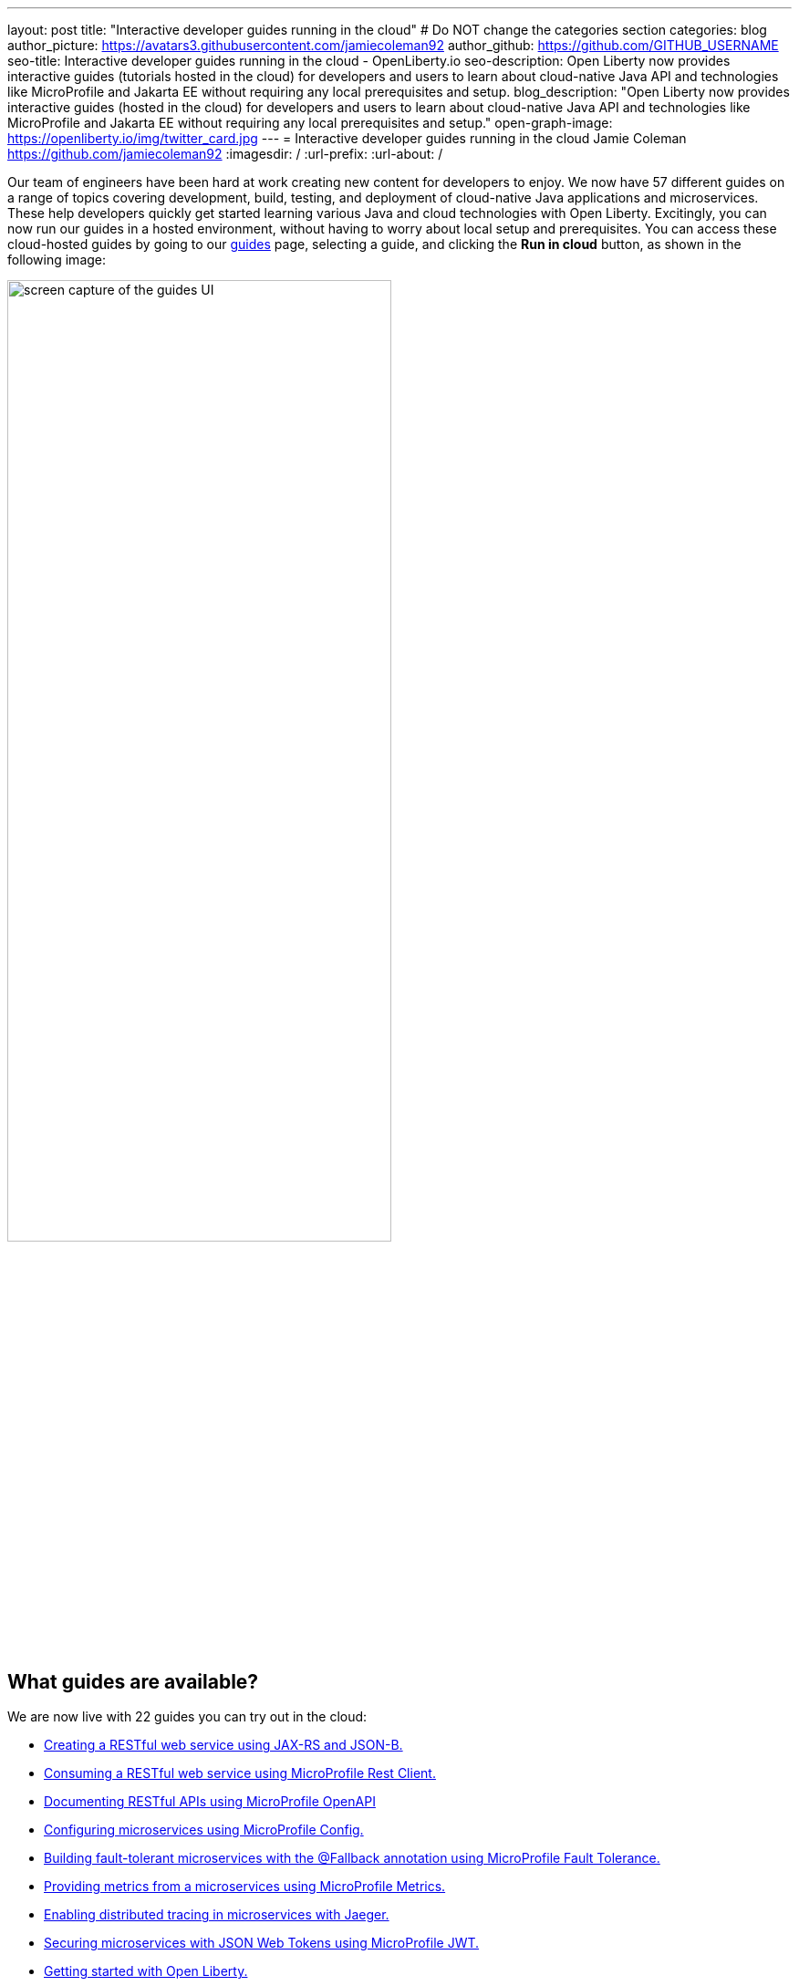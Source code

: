 ---
layout: post
title: "Interactive developer guides running in the cloud"
# Do NOT change the categories section
categories: blog
author_picture: https://avatars3.githubusercontent.com/jamiecoleman92
author_github: https://github.com/GITHUB_USERNAME
seo-title: Interactive developer guides running in the cloud - OpenLiberty.io
seo-description: Open Liberty now provides interactive guides (tutorials hosted in the cloud) for developers and users to learn about cloud-native Java API and technologies like MicroProfile and Jakarta EE without requiring any local prerequisites and setup.
blog_description: "Open Liberty now provides interactive guides (hosted in the cloud) for developers and users to learn about cloud-native Java API and technologies like MicroProfile and Jakarta EE without requiring any local prerequisites and setup."
open-graph-image: https://openliberty.io/img/twitter_card.jpg
---
= Interactive developer guides running in the cloud
Jamie Coleman <https://github.com/jamiecoleman92>
:imagesdir: /
:url-prefix:
:url-about: /
//Blank line here is necessary before starting the body of the post.

Our team of engineers have been hard at work creating new content for developers to enjoy. We now have 57 different guides on a range of topics covering development, build, testing, and deployment of cloud-native Java applications and microservices. These help developers quickly get started learning various Java and cloud technologies with Open Liberty. Excitingly, you can now run our guides in a hosted environment, without having to worry about local setup and prerequisites. You can access these cloud-hosted guides by going to our link:{url-prefix}/guides/[guides] page, selecting a guide, and clicking the *Run in cloud* button, as shown in the following image:

image::/img/blog/OL_Cloud-hosted-1.png[screen capture of the guides UI,width=70%,align="center"]

== What guides are available?

We are now live with 22 guides you can try out in the cloud:


* link:{url-prefix}/guides/rest-intro.html[Creating a RESTful web service using JAX-RS and JSON-B.]
* link:{url-prefix}/guides/microprofile-rest-client.html[Consuming a RESTful web service using MicroProfile Rest Client.]
* link:{url-prefix}/guides/microprofile-openapi.html[Documenting RESTful APIs using MicroProfile OpenAPI]
* link:{url-prefix}/guides/microprofile-config.html[Configuring microservices using MicroProfile Config.]
* link:{url-prefix}/guides/microprofile-fallback.html[Building fault-tolerant microservices with the @Fallback annotation using MicroProfile Fault Tolerance.]
* link:{url-prefix}/guides/microprofile-metrics.html[Providing metrics from a microservices using MicroProfile Metrics.]
* link:{url-prefix}/guides/microprofile-opentracing-jaeger.html[Enabling distributed tracing in microservices with Jaeger.]
* link:{url-prefix}/guides/microprofile-jwt.html[Securing microservices with JSON Web Tokens using MicroProfile JWT.]
* link:{url-prefix}/guides/getting-started.html[Getting started with Open Liberty.]
* link:{url-prefix}/guides/docker.html[Using Docker containers to develop microservices]
* link:{url-prefix}/guides/cdi-intro.html[Injecting dependencies into microservices.]
* link:{url-prefix}/guides/rest-client-java.html[Consuming a RESTful web service.]
* link:{url-prefix}/guides/microprofile-rest-client-async.html[Consuming RESTful services asynchronously with template interfaces.]
* link:{url-prefix}/guides/microprofile-reactive-messaging.html[Creating reactive Java microservices.]
* link:{url-prefix}/guides/microprofile-reactive-messaging-acknowledgment.html[Acknowledging messages using MicroProfile Reactive Messaging.]
* link:{url-prefix}/guides/microprofile-reactive-messaging-rest-integration.html[Integrating RESTful services with a reactive system.]
* link:{url-prefix}/guides/microprofile-opentracing.html[Enabling distributed tracing in microservices with Zipkin microprofile-health.]
* link:{url-prefix}/guides/microprofile-health.html[Adding health reports to microservices]
* link:{url-prefix}/guides/microshed-testing.html[Testing a MicroProfile or Jakarta EE application with MicroShed Testing.]
* link:{url-prefix}/guides/reactive-service-testing.html[Testing reactive Java microservices with MicroShed Testing.]
* link:{url-prefix}/guides/containerize.html[Containerizing microservices.]
* link:{url-prefix}/guides/kubernetes-intro.html[Deploying microservices to Kubernetes.]

== How to get started

It is easy to get started once you click the previously mentioned *Run in cloud* button. You will be taken to a login page for the cloud environment. From here, you can log in or create a new account. We require only minimal information for you to get going. You can also use social logins to create an account and then use that later to log in quickly.

image::/img/blog/OL_Cloud-hosted-3.png[screen capture of the login window,width=70%,align="center"]

Once you are logged in, you are directed to the landing page for the guide you wish to learn. Simply click the *Access cloud-hosted guide* button and after a few minutes your environment should be set up and ready to use.

== What is the cloud environment and why are we using it with our guides?

The cloud environment we are using for these interactive guides is a learning platform that you access through your browser. It runs in containers that are deployed to OpenShift in the IBM Cloud. This allows us not only to teach users how to build great cloud-native applications but also demonstrates in practice how to interact with the deployment environment.

The hosted environment is provided by the IBM Skills Network. These interactive guides wouldn't be possible without the support and help of the IBM Skills Network team. A shoutout and thank you to them!

image::/img/blog/OL_Cloud-hosted-2.png[screen capture of the cloud-hosted UI,width=70%,align="center"]

This environment gives you access to all the tools required to build cloud-native applications, such as Docker, Kubernetes, OpenShift, Maven, Gradle, OpenJDK with Eclipse OpenJ9 VM, the open-source Eclipse Theia IDE, and of course, Open Liberty.

== Using Open Liberty guides in the cloud

The environment is quite easy to use with both your instructions and your IDE with a terminal displayed on the same screen. Each guide has different steps with instructions that you can copy straight to your clipboard by clicking the copy button image:/img/blog/OL_Cloud-hosted-4.png[]. By using the panel at the beginning of the instructions frame, you can change the font, font size, or whether the instructions display in light or dark mode. You can also resize the instruction and IDE frames to suit your screen by dragging on the edge of the frames.

This environment uses an IDE called Eclipse Theia, which is It is very similar to VS Code. You can open new terminals by clicking on the terminal tab and selecting *New Terminal*. In the IDE frame you have the projects button image:/img/blog/OL_Cloud-hosted-5.png[] that will allow you to navigate through your project and open files in the IDE, once you have cloned down the repo for the guide. Maven, Gradle, Docker, and Kubernetes are all available in the terminal with their normal respective commands.

Once you finish a guide, you need to log out using the *Account* button in Skills Network menu bar so that next time you log in you will have a clean environment. If you don't log out, the environment cleans up automatically after 30 minutes of inactivity.

== Help us help you

You’re welcome to propose new guides by raising an issue and writing an outline for consideration. Especially let us know if you can contribute in some way once the guide has been accepted, whether that’s by writing the guide, writing some code, or both.
If you see any errors in our existing guides, feel free to raise an issue against that guide’s GitHub repository or create a PR to fix it. Each guide has its own repository, which you can find in the guide text. To stay up to date with our new guides, follow us on Twitter (link:https://mobile.twitter.com/OpenLibertyIO[@OpenLibertyio]) or bookmark new guides.

== Your feedback is welcomed
Tell us about your experience with our guides by responding to the questions in the _Where to next?_ section at the end of each guide. We'd love to hear from you!

// // // // // // // //
// LINKS
//
// OpenLiberty.io site links:
// link:/guides/microprofile-rest-client.html[Consuming RESTful Java microservices]
//
// Off-site links:
//link:https://openapi-generator.tech/docs/installation#jar[Download Instructions]
//
// IMAGES
//
// Place images in ./img/blog/
// Use the syntax:
// image::/img/blog/log4j-rhocp-diagrams/current-problem.png[Logging problem diagram,width=70%,align="center"]
// // // // // // // //
